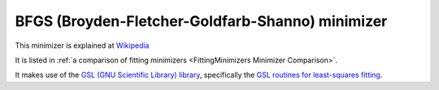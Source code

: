 .. _BFGS:

BFGS (Broyden-Fletcher-Goldfarb-Shanno) minimizer
=================================================

This minimizer is
explained at `Wikipedia <https://en.wikipedia.org/wiki/Broyden–Fletcher–Goldfarb–Shanno_algorithm>`__

It is listed in :ref:`a comparison of fitting minimizers <FittingMinimizers Minimizer Comparison>`.

It makes use of the
`GSL (GNU Scientific Library) library
<https://www.gnu.org/software/gsl/>`__, specifically the
`GSL routines for least-squares fitting
<https://www.gnu.org/software/gsl/manual/html_node/Least_002dSquares-Fitting.html#Least_002dSquares-Fitting>`__.

.. categories:: FitMinimizers

